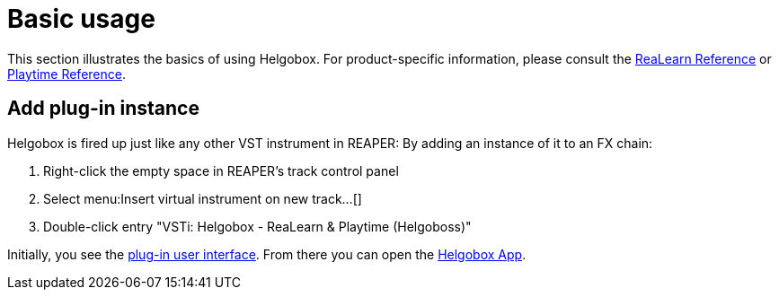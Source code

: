 = Basic usage

This section illustrates the basics of using Helgobox.
For product-specific information, please consult the link:https://docs.helgoboss.org/realearn[ReaLearn Reference] or link:https://docs.helgoboss.org/playtime[Playtime Reference].

== Add plug-in instance

Helgobox is fired up just like any other VST instrument in REAPER: By adding an instance of it to an FX chain:

. Right-click the empty space in REAPER's track control panel
. Select menu:Insert virtual instrument on new track...[]
. Double-click entry "VSTi: Helgobox - ReaLearn & Playtime (Helgoboss)"

Initially, you see the xref:plug-in/user-interface.adoc[plug-in user interface]. From there you can open the xref:app/user-interface.adoc[Helgobox App].